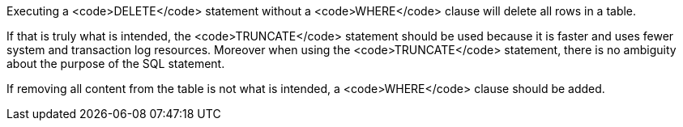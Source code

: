Executing a <code>DELETE</code> statement without a <code>WHERE</code> clause will delete all rows in a table.

If that is truly what is intended, the <code>TRUNCATE</code> statement should be used because it is faster and uses fewer system and transaction log resources. Moreover when using the <code>TRUNCATE</code> statement, there is no ambiguity about the purpose of the SQL statement.

If removing all content from the table is not what is intended, a <code>WHERE</code> clause should be added.
